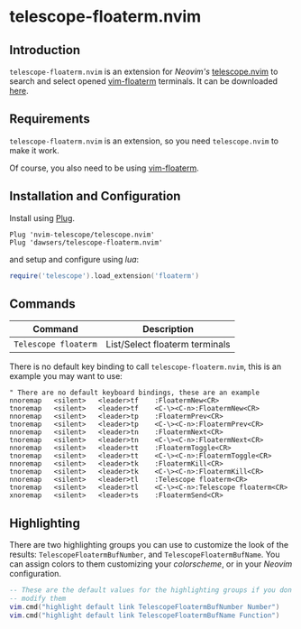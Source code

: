 * telescope-floaterm.nvim

** Introduction

=telescope-floaterm.nvim= is an extension for /Neovim's/
[[https://github.com/nvim-telescope/telescope.nvim][telescope.nvim]] to
search and select opened
[[https://github.com/voldikss/vim-floaterm][vim-floaterm]] terminals. It can be downloaded
[[https://github.com/dawsers/telescope-floaterm.nvim][here]].

** Requirements

=telescope-floaterm.nvim= is an extension, so you need =telescope.nvim= to make it work.

Of course, you also need to be using [[https://github.com/voldikss/vim-floaterm][vim-floaterm]].


** Installation and Configuration

Install using [[https://github.com/junegunn/vim-plug][Plug]].

#+BEGIN_SRC vim
Plug 'nvim-telescope/telescope.nvim'
Plug 'dawsers/telescope-floaterm.nvim'
#+END_SRC

and setup and configure using /lua/:

#+BEGIN_SRC lua
require('telescope').load_extension('floaterm')
#+END_SRC


** Commands

| *Command*                   | *Description*                  |
|-----------------------------+--------------------------------|
| =Telescope floaterm=        | List/Select floaterm terminals |

There is no default key binding to call =telescope-floaterm.nvim=,
this is an example you may want to use:

#+BEGIN_SRC vim
" There are no default keyboard bindings, these are an example
nnoremap   <silent>   <leader>tf    :FloatermNew<CR>
tnoremap   <silent>   <leader>tf    <C-\><C-n>:FloatermNew<CR>
nnoremap   <silent>   <leader>tp    :FloatermPrev<CR>
tnoremap   <silent>   <leader>tp    <C-\><C-n>:FloatermPrev<CR>
nnoremap   <silent>   <leader>tn    :FloatermNext<CR>
tnoremap   <silent>   <leader>tn    <C-\><C-n>:FloatermNext<CR>
nnoremap   <silent>   <leader>tt    :FloatermToggle<CR>
tnoremap   <silent>   <leader>tt    <C-\><C-n>:FloatermToggle<CR>
nnoremap   <silent>   <leader>tk    :FloatermKill<CR>
tnoremap   <silent>   <leader>tk    <C-\><C-n>:FloatermKill<CR>
nnoremap   <silent>   <leader>tl    :Telescope floaterm<CR>
tnoremap   <silent>   <leader>tl    <C-\><C-n>:Telescope floaterm<CR>
xnoremap   <silent>   <leader>ts    :FloatermSend<CR>
#+END_SRC


** Highlighting

There are two highlighting groups you can use to customize the look of the
results: =TelescopeFloatermBufNumber=, and =TelescopeFloatermBufName=. You can
assign colors to them customizing your /colorscheme/, or in your /Neovim/
configuration.

#+BEGIN_SRC lua
-- These are the default values for the highlighting groups if you don't
-- modify them
vim.cmd("highlight default link TelescopeFloatermBufNumber Number")
vim.cmd("highlight default link TelescopeFloatermBufName Function")
#+END_SRC

